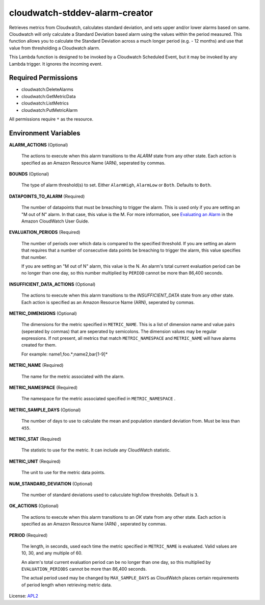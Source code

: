 ===============================
cloudwatch-stddev-alarm-creator
===============================

.. _APL2: http://www.apache.org/licenses/LICENSE-2.0.txt
.. _Evaluating an Alarm: https://docs.aws.amazon.com/AmazonCloudWatch/latest/monitoring/AlarmThatSendsEmail.html#alarm-evaluation

Retrieves metrics from Cloudwatch, calculates standard deviation, and sets
upper and/or lower alarms based on same. Cloudwatch will only calculate
a Standard Deviation based alarm using the values within the period
measured. This function allows you to calculate the Standard Deviation
across a much longer period (e.g. - 12 months) and use that value from
thresholding a Cloudwatch alarm.

This Lambda function is designed to be invoked by a Cloudwatch Scheduled
Event, but it may be invoked by any Lambda trigger. It ignores the incoming
event.

Required Permissions
--------------------
- cloudwatch:DeleteAlarms
- cloudwatch:GetMetricData
- cloudwatch:ListMetrics
- cloudwatch:PutMetricAlarm

All permissions require ``*`` as the resource.

Environment Variables
---------------------
**ALARM_ACTIONS** (Optional)

  The actions to execute when this alarm transitions to the *ALARM* state from
  any other state. Each action is specified as an Amazon Resource Name (ARN),
  seperated by commas.

**BOUNDS** (Optional)

  The type of alarm threshold(s) to set. Either ``AlarmHigh``, ``AlarmLow`` or
  ``Both``. Defaults to ``Both``.

**DATAPOINTS_TO_ALARM** (Required)

  The number of datapoints that must be breaching to trigger the alarm. This is
  used only if you are setting an "M out of N" alarm. In that case, this value
  is the M. For more information, see `Evaluating an Alarm`_ in the Amazon
  CloudWatch User Guide.

**EVALUATION_PERIODS** (Required)

  The number of periods over which data is compared to the specified threshold.
  If you are setting an alarm that requires that a number of consecutive data
  points be breaching to trigger the alarm, this value specifies that number.

  If you are setting an "M out of N" alarm, this value is the N.
  An alarm's total current evaluation period can be no longer than one day, so
  this number multiplied by ``PERIOD`` cannot be more than 86,400 seconds.

**INSUFFICIENT_DATA_ACTIONS** (Optional)

  The actions to execute when this alarm transitions to the *INSUFFICIENT_DATA*
  state from any other state. Each action is specified as an Amazon Resource
  Name (ARN), seperated by commas.

**METRIC_DIMENSIONS** (Optional)

  The dimensions for the metric specified in ``METRIC_NAME``. This is a list of
  dimension name and value pairs (seperated by commas) that are seperated by
  semicolons. The dimension values may be regular expressions. If not present,
  all metrics that match ``METRIC_NAMESPACE`` and ``METRIC_NAME`` will have
  alarms created for them.

  For example: name1,foo.*;name2,bar[1-9]*

**METRIC_NAME** (Required)

  The name for the metric associated with the alarm.

**METRIC_NAMESPACE** (Required)

  The namespace for the metric associated specified in ``METRIC_NAMESPACE`` .

**METRIC_SAMPLE_DAYS** (Optional)

  The number of days to use to calculate the mean and population standard
  deviation from. Must be less than ``455``.

**METRIC_STAT** (Required)

  The statistic to use for the metric. It can include any CloudWatch statistic.

**METRIC_UNIT** (Required)

  The unit to use for the metric data points.

**NUM_STANDARD_DEVIATION** (Optional)

  The number of standard deviations used to caluculate high/low thresholds.
  Default is ``3``.

**OK_ACTIONS** (Optional)

  The actions to execute when this alarm transitions to an *OK* state from any
  other state. Each action is specified as an Amazon Resource Name (ARN)
  , seperated by commas.

**PERIOD** (Required)

  The length, in seconds, used each time the metric specified in
  ``METRIC_NAME`` is evaluated. Valid values are 10, 30, and any multiple of
  60.

  An alarm's total current evaluation period can be no longer than one day,
  so this multiplied by ``EVALUATION_PERIODS`` cannot be more than 86,400
  seconds.

  The actual period used may be changed by ``MAX_SAMPLE_DAYS`` as CloudWatch
  places certain requirements of period length when retrieving metric data.

License: `APL2`_
